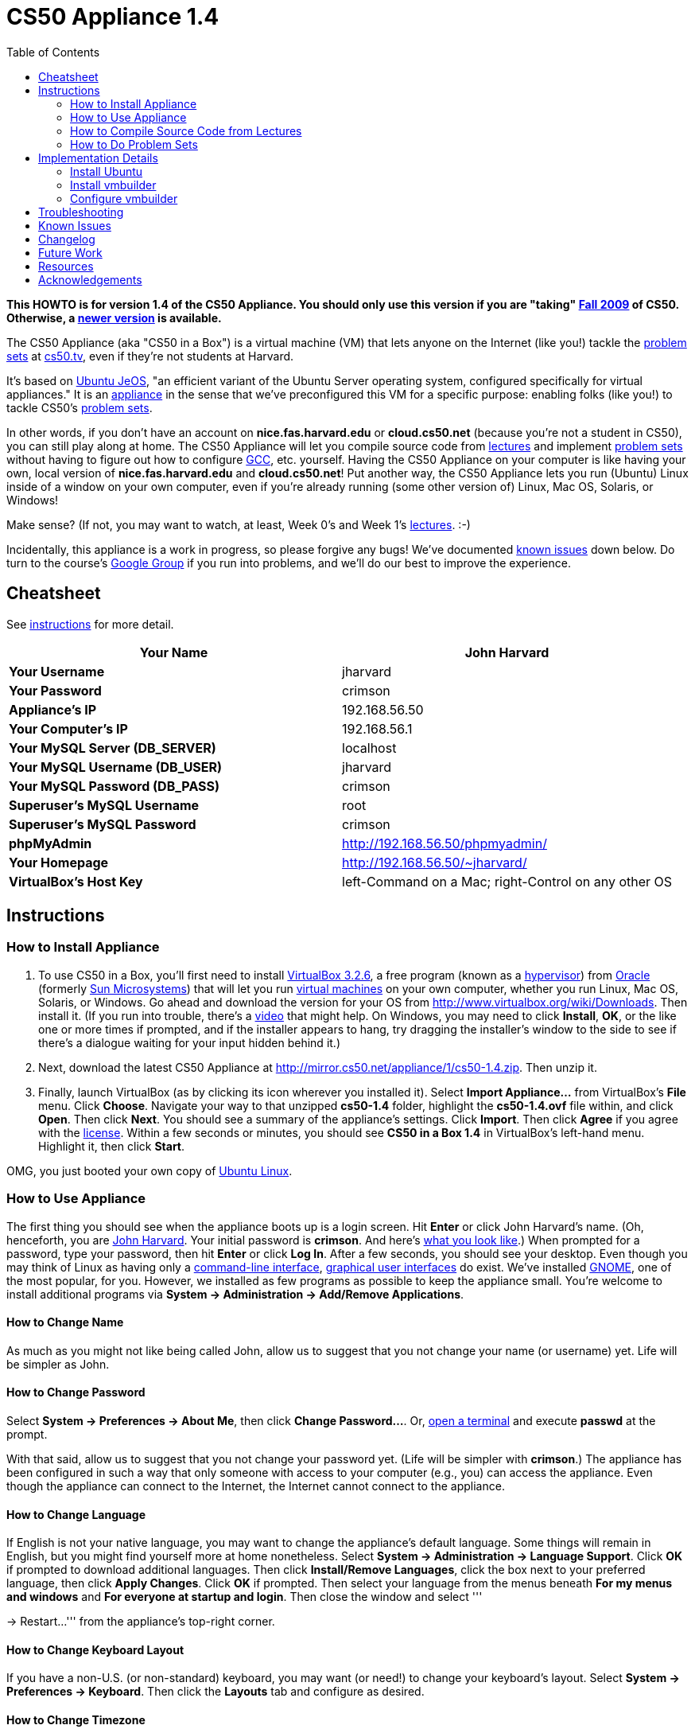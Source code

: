 = CS50 Appliance 1.4
:toc: left

*This HOWTO is for version 1.4 of the CS50 Appliance. You should only
use this version if you are "taking" http://cs50.tv/2009/fall/[Fall
2009] of CS50. Otherwise, a link:../../Appliance[newer version] is available.*

The CS50 Appliance (aka "CS50 in a Box") is a virtual machine (VM) that
lets anyone on the Internet (like you!) tackle the
http://cs50.tv/2009/fall/#l=psets[problem sets] at
http://cs50.tv/[cs50.tv], even if they're not students at Harvard.

It's based on http://en.wikipedia.org/wiki/Ubuntu_JeOS[Ubuntu JeOS], "an
efficient variant of the Ubuntu Server operating system, configured
specifically for virtual appliances." It is an
http://en.wikipedia.org/wiki/Computer_appliance[appliance] in the sense
that we've preconfigured this VM for a specific purpose: enabling folks
(like you!) to tackle CS50's http://cs50.tv/2009/fall/#l=psets[problem
sets].

In other words, if you don't have an account on *nice.fas.harvard.edu*
or *cloud.cs50.net* (because you're not a student in CS50), you can
still play along at home. The CS50 Appliance will let you compile source
code from http://cs50.tv/2009/fall#l=lectures[lectures] and implement
http://cs50.tv/2009/fall#l=psets[problem sets] without having to figure
out how to configure
http://en.wikipedia.org/wiki/GNU_Compiler_Collection[GCC], etc.
yourself. Having the CS50 Appliance on your computer is like having your
own, local version of *nice.fas.harvard.edu* and *cloud.cs50.net*! Put
another way, the CS50 Appliance lets you run (Ubuntu) Linux inside of a
window on your own computer, even if you're already running (some other
version of) Linux, Mac OS, Solaris, or Windows!

Make sense? (If not, you may want to watch, at least, Week 0's and Week
1's http://cs50.tv/2009/fall/#l=lectures[lectures]. :-)

Incidentally, this appliance is a work in progress, so please forgive
any bugs! We've documented link:#_known_issues[known issues] down below.
Do turn to the course's http://cs50.tv/2009/fall/#r=group[Google Group]
if you run into problems, and we'll do our best to improve the
experience.


Cheatsheet
----------

See link:#_instructions[instructions] for more detail.

[cols=",",]
|=======================================================================
|*Your Name* |John Harvard

|*Your Username* |jharvard

|*Your Password* |crimson

|*Appliance's IP* |192.168.56.50

|*Your Computer's IP* |192.168.56.1

|*Your MySQL Server (DB_SERVER)* |localhost

|*Your MySQL Username (DB_USER)* |jharvard

|*Your MySQL Password (DB_PASS)* |crimson

|*Superuser's MySQL Username* |root

|*Superuser's MySQL Password* |crimson

|*phpMyAdmin* |http://192.168.56.50/phpmyadmin/

|*Your Homepage* |http://192.168.56.50/~jharvard/

|*VirtualBox's Host Key* |left-Command on a Mac; right-Control on any
other OS
|=======================================================================


Instructions
------------


How to Install Appliance
~~~~~~~~~~~~~~~~~~~~~~~~

1.  To use CS50 in a Box, you'll first need to install
http://www.virtualbox.org/wiki/Download_Old_Builds_3_2[VirtualBox
3.2.6], a free program (known as a
http://en.wikipedia.org/wiki/Hypervisor[hypervisor]) from
http://www.oracle.com/[Oracle] (formerly
http://www.sun.com/software/products/virtualbox/[Sun Microsystems]) that
will let you run http://en.wikipedia.org/wiki/Virtual_machine[virtual
machines] on your own computer, whether you run Linux, Mac OS, Solaris,
or Windows. Go ahead and download the version for your OS from
http://www.virtualbox.org/wiki/Downloads. Then install it. (If you run
into trouble, there's a http://blip.tv/play/Aee3VQI[video] that might
help. On Windows, you may need to click *Install*, *OK*, or the like one
or more times if prompted, and if the installer appears to hang, try
dragging the installer's window to the side to see if there's a dialogue
waiting for your input hidden behind it.)
2.  Next, download the latest CS50 Appliance at
http://mirror.cs50.net/appliance/1/cs50-1.4.zip. Then unzip it.
3.  Finally, launch VirtualBox (as by clicking its icon wherever you
installed it). Select *Import Appliance...* from VirtualBox's *File*
menu. Click *Choose*. Navigate your way to that unzipped *cs50-1.4*
folder, highlight the *cs50-1.4.ovf* file within, and click *Open*. Then
click *Next*. You should see a summary of the appliance's settings.
Click *Import*. Then click *Agree* if you agree with the
http://creativecommons.org/licenses/by-nc-sa/3.0/[license]. Within a few
seconds or minutes, you should see *CS50 in a Box 1.4* in VirtualBox's
left-hand menu. Highlight it, then click *Start*.

OMG, you just booted your own copy of
http://en.wikipedia.org/wiki/Ubuntu_(operating_system)[Ubuntu Linux].


How to Use Appliance
~~~~~~~~~~~~~~~~~~~~

The first thing you should see when the appliance boots up is a login
screen. Hit *Enter* or click John Harvard's name. (Oh, henceforth, you
are http://en.wikipedia.org/wiki/John_Harvard_(clergyman)[John Harvard].
Your initial password is *crimson*. And here's
http://en.wikipedia.org/wiki/File:BostonTrip-91.jpg[what you look
like].) When prompted for a password, type your password, then hit
*Enter* or click *Log In*. After a few seconds, you should see your
desktop. Even though you may think of Linux as having only a
http://en.wikipedia.org/wiki/Command-line_interface[command-line
interface],
http://en.wikipedia.org/wiki/Graphical_user_interface[graphical user
interfaces] do exist. We've installed
http://en.wikipedia.org/wiki/GNOME[GNOME], one of the most popular, for
you. However, we installed as few programs as possible to keep the
appliance small. You're welcome to install additional programs via
*System → Administration → Add/Remove Applications*.


How to Change Name
^^^^^^^^^^^^^^^^^^

As much as you might not like being called John, allow us to suggest
that you not change your name (or username) yet. Life will be simpler as
John.


How to Change Password
^^^^^^^^^^^^^^^^^^^^^^

Select *System → Preferences → About Me*, then click *Change
Password...*. Or, link:#_how_to_open_a_terminal[open a terminal] and
execute *passwd* at the prompt.

With that said, allow us to suggest that you not change your password
yet. (Life will be simpler with *crimson*.) The appliance has been
configured in such a way that only someone with access to your computer
(e.g., you) can access the appliance. Even though the appliance can
connect to the Internet, the Internet cannot connect to the appliance.


How to Change Language
^^^^^^^^^^^^^^^^^^^^^^

If English is not your native language, you may want to change the
appliance's default language. Some things will remain in English, but
you might find yourself more at home nonetheless. Select *System →
Administration → Language Support*. Click *OK* if prompted to download
additional languages. Then click *Install/Remove Languages*, click the
box next to your preferred language, then click *Apply Changes*. Click
*OK* if prompted. Then select your language from the menus beneath *For
my menus and windows* and *For everyone at startup and login*. Then
close the window and select '''

→ Restart...''' from the appliance's top-right corner.


How to Change Keyboard Layout
^^^^^^^^^^^^^^^^^^^^^^^^^^^^^

If you have a non-U.S. (or non-standard) keyboard, you may want (or
need!) to change your keyboard's layout. Select *System → Preferences →
Keyboard*. Then click the *Layouts* tab and configure as desired.


How to Change Timezone
^^^^^^^^^^^^^^^^^^^^^^

If you don't live in Cambridge, Massachusetts, USA, you may want to
change the appliance's timezone. Select *System → Administration → Time
and Date*. To unlock the window that appears, you may need to click the
keys next to *Click to make changes*. Enter your password if prompted.
Then make any changes you'd like.


How to Open a Terminal
^^^^^^^^^^^^^^^^^^^^^^

Select *Applications → Accessories → Terminal* (or simply right-click
anywhere on your desktop and select *Open in Terminal*). Ta da! You
should see a command-line interface much like the one you've probably
seen in http://cs50.tv/2009/fall/#l=lectures[lectures]! It's at this
blinking prompt that you'll be able to type commands like *cd*, *gcc*,
*ls*, and *nano*, as discussed in
http://cs50.tv/2009/fall/#l=lectures[lectures] and
http://cs50.tv/2009/fall/#l=psets[problem sets].

When a problem set tells you to "ssh to nice.fas.harvard.edu" or "ssh to
cloud.cs50.net", you can simply open a terminal instead (or you can
link:#_how_to_ssh_to_appliance[SSH to the appliance]).

Just realize that when you open a terminal by right-clicking your
desktop, you'll start in your ~/Desktop/ directory instead of your home
directory (i.e., ~).


How to SSH to Appliance
^^^^^^^^^^^^^^^^^^^^^^^

If you'd like to SSH to the appliance from your own computer (as with
Terminal on Mac OS or with PuTTY on Windows), you can SSH from your
computer to *192.168.56.50*, which is the appliance's static IP address.
(The appliance actually has a second IP address, obtained via DHCP, but
it uses that IP to access the Internet.)

If you'd instead like to SSH _from_ the appliance _to_ your computer
(assuming your computer is running an SSH server), you can SSH from the
appliance to *192.168.56.1*, which is the static IP address that
VirtualBox has secretly assigned to your computer.


How to Release Keyboard and Mouse
^^^^^^^^^^^^^^^^^^^^^^^^^^^^^^^^^

Once you click inside of the appliance, it "captures" (i.e., "owns")
your keyboard's keystrokes and your mouse's movements. To release your
keyboard and mouse from the appliance's clutches, hit VirtualBox's "host
key": on a Mac, VirtualBox's host key is your keyboard's left-Command
key; on any other OS, VirtualBox's host key is your keyboard's
right-Control key. Once you hit that key, should be able to move your
mouse anywhere on your screen.


How to Install Guest Additions
^^^^^^^^^^^^^^^^^^^^^^^^^^^^^^

"Guest additions" are device drivers and system applications that come
with VirtualBox that can improve the performance and usability of the
CS50 Appliance. Those additions allow you to
link:#_how_to_change_resolution[change the appliance's resolution],
link:#_how_to_enter/exit_seamless_mode[enter/exit seamless mode], and
link:#_how_to_transfer_files_between_appliance_and_your_computer[share
folders] between host and guest machines. They may also eliminate the
need to "release" your keyboard and mouse via VirtualBox's "host key."

To install them, select *Install Guest Additions...* from VirtualBox's
*Devices* menu while the appliance is running. (This menu is outside of
the appliance, not inside of it. You may need to
link:#_how_to_release_keyboard_and_mouse[release your keyboard and mouse]
first.) Then link:#_how_to_open_a_terminal[open a terminal] and execute
the commands below. Input your password if prompted. (For security, you
will not see your password as you type it.)

`sudo su -` +
`aptitude install dkms` +
`mount /dev/cdrom /mnt` +
`/mnt/VBoxLinuxAdditions.run`

Once the software has been installed, execute the command below:

`umount /mnt`

Then select *CD/DVD Devices → Remove disk from virtual drive* from
VirtualBox's *Devices* menu. (This menu is outside of the appliance, not
inside of it. You may need to
link:#_how_to_release_keyboard_and_mouse[release your keyboard and mouse]
first.) Then reboot the appliance by selecting '''

→ Restart...''' in the appliance's top-right corner.


How to Change Resolution
^^^^^^^^^^^^^^^^^^^^^^^^

By default, the appliance's resolution is 800 x 600, but, odds are, your
own screen's resolution is higher. But if you try to make VirtualBox's
window bigger, the appliance itself won't grow. At least not yet! You'll
first need to link:#_how_to_install_guest_additions[install guest
additions] if you haven't already. Then you'll be able to click and drag
the appliance's bottom-right corner to resize it.


How to Enter/Exit Fullscreen Mode
^^^^^^^^^^^^^^^^^^^^^^^^^^^^^^^^^

For fullscreen mode to work (well), you'll first need to
link:#_how_to_install_guest_additions[install guest additions] if you
haven't already.

To enter fullscreen mode thereafter, select *Fullscreen Mode* ... from
VirtualBox's *Machine* menu while the appliance is running. (This menu
is outside of the appliance, not inside of it.) Or hit VirtualBox's
"host key" and F together: on a Mac, VirtualBox's host key is your
keyboard's left-Command key; on any other OS, VirtualBox's host key is
your keyboard's right-Control key.

To exit fullscreen mode, hit VirtualBox's "host key" and F together
again.


How to Enter/Exit Seamless Mode
^^^^^^^^^^^^^^^^^^^^^^^^^^^^^^^

Seamless mode lets you "extract" windows (e.g., a Terminal window) from
the CS50 Appliance and position them right alongside your computer's own
windows; in seamless mode, the appliance's windows are no longer
confined to the appliance's own rectangular window.

For seamless mode to work, you'll first need to increase the appliance's
video memory. With the appliance powered off, highlight *CS50 in a Box
1.4* in VirtualBox's list of VMs, then click *Settings*. Click
*Display*. Then ensure that *Video Memory* is at least *17* MB. Then
click *OK*, start the appliance, and proceed to install
link:#_how_to_install_guest_additions[install guest additions] if you
haven't already.

To enable seamless mode thereafter, hit VirtualBox's "host key" and L
together: on a Mac, VirtualBox's host key is your keyboard's
left-Command key; on any other OS, VirtualBox's host key is your
keyboard's right-Control key.

To exit seamless mode, hit VirtualBox's "host key" and L together again.


How to Use phpMyAdmin
^^^^^^^^^^^^^^^^^^^^^

Visit http://192.168.56.50/phpmyadmin/ using Firefox within the
appliance or using your own computer's browser. You will automatically
be logged in as John Harvard for whom we have created two databases
(*jharvard_pset7* and *jharvard_pset8*) by default; you are welcome to
create others.


How to Transfer Files between Appliance and Your Computer
^^^^^^^^^^^^^^^^^^^^^^^^^^^^^^^^^^^^^^^^^^^^^^^^^^^^^^^^^

If you'd like to
http://en.wikipedia.org/wiki/SSH_file_transfer_protocol[SFTP] to the
appliance from your own computer (as with
http://cyberduck.ch/[Cyberduck] on Mac OS or with
http://winscp.net/eng/download.php[WinSCP] on Windows), you can SFTP
from your computer to 192.168.56.50, which is the appliance's static IP
address. (The appliance actually has a second IP address, obtained via
DHCP, but it uses that IP to access the Internet.)

Alternatively, you can create a "shared folder" on your own computer's
hard drive that the CS50 Appliance can access directly, thereby allowing
you to share files between your computer and the appliance without
having to use SFTP.

To create a shared folder, you must first have installed VirtualBox's
link:#_how_to_install_guest_additions[guest additions]. Next, select
*Shared Folders...* from VirtualBox's *Devices* menu while the appliance
is running. (This menu is outside of the appliance, not inside of it.
You may need to link:#_how_to_release_keyboard_and_mouse[release your
keyboard and mouse] first.) In the window that appears, click the little
folder icon with a plus (+) sign. In the *Add Share* window that
appears, click the downward-pointing arrow next to *Folder Path* and
select *Other...*. Navigate your way to a folder on your own hard drive
that you'd like to share with the appliance, creating a new folder if
desired; once you've selected that folder, click *Choose*. (*For
simplicity, select a folder whose name is entirely alphanumeric; don't
select a folder with spaces or punctuation in its name.* If you create a
new folder, you may need to highlight some other file or folder after
creating it, then re-highlight that new folder in order for the *Choose*
button to work.) In the *Add Share* window, be sure that the folder you
selected now appears next to *Folder Path*. Next to *Folder Name*,
confirm that the name does not have any spaces or punctuation; remember
this name. Click *OK*. You should now see your choice of shared folders
in the *Shared Folders* window. Then click *OK*.

Next, link:#_how_to_open_a_terminal[open a terminal] and execute these
commands, where *sharename* is the name of your shared folder:

`mkdir ~/Desktop/sharename/` +
`sudo modprobe vboxsf` +
`sudo mount -t vboxsf -o uid=1000,gid=1000 sharename ~/Desktop/sharename/`

Because these commands require superuser privileges, you may be prompted
to provide your password. (For security, you will not see your password
as you type it.)

Your shared folder should now be "mounted" inside of the appliance right
on your desktop. To confirm, create a file inside of that shared folder
on your own computer (e.g., drag some file from your desktop into that
folder). Then double-click the mounted folder on the appliance's
desktop. That same file should be listed.

Next create a file inside of that shared from within the appliance by
executing a command like this one:

`touch ~/Desktop/sharename/foo`

Then open that shared folder on your own computer. You should see both
foo and whatever other file you put there.

At this point, you can transfer files between the appliance and your own
computer by way of that folder.

To unmount (i.e., unshare) that folder, you can execute this command:

`sudo umount ~/Desktop/sharename/`

If you'd like this shared folder to be permanent (and exist every time
you boot the appliance), select *Shared Folders...* from VirtualBox's
*Devices* menu while the appliance is running. Highlight the shared
folder. Click the little folder icon with a circle (below the little
folder icon with a plus (+) sign and above the little folder icon with a
minus (-) sign). Check *Make Permanent* in the *Edit Share* window that
appears, then click *OK*. Confirm that your shared folder is now under
*Machine Folders* instead of *Transient Folders*, then click *OK*. Next,
link:#_how_to_open_a_terminal[open a terminal] and execute this command:

`sudo nano /etc/fstab`

Add this line to the bottom of that file, taking care not to change
anything else:

`sharename /home/jharvard/Desktop/sharename/ vboxsf uid=1000,gid=1000 0 0`

Save the file by hitting *Ctrl-x* followed by *y*. Then restart the
appliance to confirm that the shared folder gets mounted automatically
at startup. Note that /home/jharvard/Desktop/sharename/ (aka
~/Desktop/sharename/) must exist; the shared folder's contents get
mounted _inside of_ that directory.


How to Shut Down
^^^^^^^^^^^^^^^^

Select '''

→ Shut Down...''' in the appliance's top-right corner.


How to Compile Source Code from Lectures
~~~~~~~~~~~~~~~~~~~~~~~~~~~~~~~~~~~~~~~~

To compile some lecture's source code, figure out the URL of the file
you'd like to download, as by browsing the "index" for some lecture's
source code (e.g., http://cdn.cs50.net/2009/fall/lectures/1/src/). Then
download that URL (e.g.,
http://cdn.cs50.net/2009/fall/lectures/1/src/hai1.c) with this command:

`wget `http://cdn.cs50.net/2009/fall/lectures/1/src/hai1.c[`http://cdn.cs50.net/2009/fall/lectures/1/src/hai1.c`]

Odds are you can then compile the file with:

`gcc hai1.c`

And you can then run the program with this command:

`a.out`


Caveats
^^^^^^^

* Some source code might require tweaks to get it to compile inside of
the appliance. If you run into a compilation error, simply turn to the
course's http://cs50.net/2009/fall/#r=group[Google Group] for
assistance!


How to Do Problem Sets
~~~~~~~~~~~~~~~~~~~~~~

You'll first want to link:#_how_to_install_appliance[install the CS50
Appliance]. Then you'll want to download and read the problem set's PDF,
which is available at http://cs50.tv/2009/fall/#l=psets[cs50.tv].
Perhaps needless to say, ignore any sentences that appear to be intended
only for CS50's own students. You'll notice that most problem sets
instruct you to "SSH to nice.fas.harvard.edu" or "SSH to
cloud.cs50.net". If you're not a CS50 student, you won't have an account
on either server, but that's what the CS50 Appliance is for! Anytime
you're told to SSH to nice.fas.harvard.edu or cloud.cs50.net, instead
just link:#_how_to_open_a_terminal[open a terminal] or
link:#_how_to_ssh_to_appliance[SSH to your appliance].

Anyhow, for problem sets that come with distros (i.e., source code),
figure out the URL of the source code's ZIP (e.g.,
http://cdn.cs50.net/2009/fall/psets/3/pset3.zip), as by right-clicking
or Ctrl-clicking the link at http://cs50.tv/2009/fall/#l=psets[cs50.tv]
and selecting *Copy Link* or the like. Then launch the appliance,
link:#_how_to_open_a_terminal[open a terminal], and execute a command
like the below:

`wget `http://cdn.cs50.net/2009/fall/psets/3/pset3.zip[`http://cdn.cs50.net/2009/fall/psets/3/pset3.zip`]

Unzip that ZIP with this command:

`unzip pset3.zip`

And then "cd into" the unzipped directory with this command:

`cd pset3/`

Then proceed to follow the PDF's directions!


Caveats
^^^^^^^

* For problem sets that involve phpMyAdmin, you should
link:#_how_to_use_phpmyadmin[use your appliance's own installation].
* For problem sets that involve web programming, your home will be
http://192.168.56.50/~jharvard/, once you've created a *~/public_html/*
directory.
* Some commands mentioned in PDFs may not work inside of the appliance
(e.g., *challenge*). We've made sure that the pedagogically important
ones do, though.
* Some source code might require tweaks to get it to compile inside of
the appliance. If you run into a compilation error that's not discussed
in the PDF, simply turn to the course's
http://cs50.net/2009/fall/#r=group[Google Group] for assistance!


Implementation Details
----------------------

Below are details on how we implemented the CS50 Appliance in case
you're curious or would like to reproduce these steps yourself. *You do
NOT need to follow these directions to if you simply want to USE the
CS50 Appliance:* you only need to follow link:#_instructions[the
instructions above].

We built the appliance with Ubuntu's
http://help.ubuntu.com/community/JeOSVMBuilder[vmbuilder], "a script
that automates the process of creating a ready to use VM based on
Ubuntu." Even though vmbuilder doesn't officially support creation of
VirtualBox appliances, it does support creation of VMware appliances.
But VirtualBox can read VMware virtual disks (*.vmdk files), so, by
transitivity, you can use vmbuilder to create VirtualBox appliances!

It took us a while to figure everything out, but now that we (and you)
know what we're doing, it only takes about 20 minutes to build the
appliance (and most of that time is spent waiting for vmbuilder to run).

The directions below assume familiarity with
http://en.wikipedia.org/wiki/Ubuntu_(operating_system)[Ubuntu] and
installation thereof as well as with
http://en.wikipedia.org/wiki/VirtualBox[VirtualBox]. If you have
questions, you may want to join CS50's Google Group at
http://cs50.tv/2009/fall/#l=psets&r=group[cs50.tv].


=== Install Ubuntu

First, you'll need a running instance of Ubuntu 10.04 with which to
build the appliance. If you don't have such, download Ubuntu 10.04 from
http://www.ubuntu.com/GetUbuntu/download (32-bit or 64-bit) and install
it on a physical machine or in a virtual machine. Boot the OS, then make
sure it's up-to-date:

`sudo aptitude update` +
`sudo aptitude full-upgrade`


=== Install vmbuilder

Installing vmbuilder is easy:

`sudo aptitude install python-vm-builder`

Unfortunately, vmbuilder's *--firstboot* option is broken in Ubuntu
10.04 LTS, but a fix is available:

`sudo su -` +
`wget `http://launchpadlibrarian.net/47840185/vm-builder.bug536942.patch[`http://launchpadlibrarian.net/47840185/vm-builder.bug536942.patch`] +
`cd /usr/share/pyshared/` +
`patch -p1 < ~/vm-builder.bug536942.patch`


=== Configure vmbuilder

If you're not (still) already, you might as well become root for
simplicity:

`sudo su -`

Provide your password if prompted.

Then, to speed things up (especially if you build the appliance multiple
times) install
http://en.wikipedia.org/wiki/Advanced_Packaging_Tool[APT]'s caching
proxy:

`aptitude install apt-proxy`

Then create a file called *boot.sh* in */root/* with these contents:

-----------------------------------------------------------------------------------------------
############################################################################
# regenerate SSH keys (so that every user doesn't have same)
############################################################################

/bin/rm -f /etc/ssh/ssh_host*key*
/usr/sbin/dpkg-reconfigure -fnoninteractive -pcritical openssh-server


############################################################################
# remove MOTD
############################################################################

/bin/rm -f /etc/motd


############################################################################
# customize /etc/skel/
############################################################################

/bin/cat >> /etc/skel/.bashrc <<"EOF"

if [ -f /home/cs50/pub/etc/bashrc ]; then
  . /home/cs50/pub/etc/bashrc;
fi
EOF

/bin/cat >> /etc/skel/.profile <<"EOF"

if [ -f /home/cs50/pub/etc/profile ]; then
  . /home/cs50/pub/etc/profile;
fi
EOF
/bin/cp -f /etc/skel/.profile /home/jharvard/

/bin/cat >> /etc/skel/.bash_logout <<"EOF"

if [ -f /home/cs50/pub/etc/bash_logout ]; then
  . /home/cs50/pub/etc/bash_logout;
fi
EOF

/bin/chown -R jharvard:jharvard /home/jharvard


############################################################################
# configure cs50
############################################################################

/usr/sbin/adduser --disabled-login --system --uid 50 cs50
/bin/mkdir -p /home/cs50/pub/bin
/bin/mkdir -p /home/cs50/pub/etc

/bin/cat > /home/cs50/pub/bin/cs50ci <<"EOF"
#!/usr/bin/tcsh

onintr -

if ($#argv == 0) then
    /bin/echo "Usage: ci file"
    exit 1
else
    set files = "$argv[1*]"
endif

# ensure RCS directory exists
if ( ! -d RCS) then
    if ( -e RCS ) then
        mv -f RCS RCS.old
    endif
    /bin/mkdir RCS
endif

# check in file(s)
foreach file ( $files)
    if ( -f $file) then
        set type = `/usr/bin/file $file | grep text`
        if ( "$type" != "") then

            if ( ! -e RCS/$file,v ) then
                /usr/bin/rcs -i $file
                /usr/bin/rcs -U $file
            endif
            /usr/bin/ci -l $file
        endif
    endif
end

exit 0
EOF
/bin/chmod 0755 /home/cs50/pub/bin/cs50ci

/bin/cat > /home/cs50/pub/bin/cs50co <<"EOF"
#!/usr/bin/tcsh

onintr -

# ensure proper usage
if ($#argv == 0) then
    /bin/echo "Usage: co [-rversion] file"
    exit 1
else
    set files = "$argv[1*]"
endif

# handle versions
if ( "$argv[1]" == "-r" ) then
    if ( $#argv < 3 ) then
        echo "Usage: co [-rversion] file"
        exit 1
    endif

    set version = $argv[2]
    set files   = "$argv[3*]"

else if ( `/bin/echo $argv[1] | /bin/grep '^-r'` != "" ) then
    if ( $#argv < 2 ) then
        echo "Usage: co [-rversion] file"
        exit 1
    endif

    set version = `/bin/echo $argv[1] | /bin/sed -e 's/^-r//'`
    set files   = "$argv[2*]"
else
    set version = ""
    set files   = "$argv[1*]"
endif
endif

# ensure RCS directory exists
if ( ! -d RCS) then
    exit 1
endif

# check out file(s)
foreach file ( $files )
    if ( -e $file ) then
        /bin/rm -f .$file.bak
        /bin/cp $file .$file.bak
    endif
    /usr/bin/co -u$version $file
end

exit 0
EOF
/bin/chmod 0755 /home/cs50/pub/bin/cs50co

/bin/cat > /home/cs50/pub/etc/banner <<"EOF"

           ____   ___               _
   ___ ___| ___| / _ \   _ __   ___| |_
  / __/ __|___ \| | | | | '_ \ / _ \ __|
 | (__\__ \___) | |_| |_| | | |  __/ |_
  \___|___/____/ \___/(_)_| |_|\___|\__|

                 This is CS50. In a box.

                      CS50 Appliance 1.4


EOF

/bin/cat > /home/cs50/pub/etc/bashrc <<"EOF"
# set BASH_ENV
export BASH_ENV=~/.bashrc

# set umask
umask 0077

# configure prompt
export PS1="\u@\h (\w): "

# protect user
alias cp="cp -i"
alias mv="mv -i"
alias rm="rm -i"

# RCS
alias ci="/home/cs50/pub/bin/cs50ci"
alias co="/home/cs50/pub/bin/cs50co"

# allow core dumps
ulimit -c unlimited

# disable auto-logout
export TMOUT=0

# configure gcc
export CC=gcc
export CFLAGS="-ggdb -std=c99 -Wall -Werror -Wformat=0"
export LANG=C
export LDLIBS="-lcs50 -lm"
alias gcc="gcc $CFLAGS"

# if not running interactively, don't do anything else
[ -z "$PS1" ] && return

# show banner
if [ -f /home/cs50/pub/etc/banner ]; then
    /bin/cat /home/cs50/pub/etc/banner
fi
EOF

/bin/cat > /home/cs50/pub/etc/profile <<"EOF"
# prepend . to path
PATH=.:$PATH
export PATH
EOF

/bin/chown -R cs50:nogroup /home/cs50/
/bin/chmod 0711 /home/cs50
/bin/chmod -R a+rX /home/cs50/pub/


############################################################################
# configure jharvard
############################################################################

/bin/cp -f /etc/skel/.bashrc /home/jharvard/
/bin/cp -f /etc/skel/.profile /home/jharvard/
/bin/cp -f /etc/skel/.bash_logout /home/jharvard/


############################################################################
# configure rsnapshot (to automatically back up jharvard's C and PHP code
# every 10 minutes)
############################################################################

/bin/cat > /etc/rsnapshot.conf <<"EOF"
config_version  1.2
snapshot_root   /.snapshots/
cmd_rm      /bin/rm
cmd_rsync   /usr/bin/rsync
cmd_logger  /usr/bin/logger
interval    minutely    6
verbose     2
loglevel    3
lockfile    /var/run/rsnapshot.pid
include */
include *.c
include *.h
include *.inc
include *.php
exclude *
include Makefile
backup  /home       ./
EOF
/bin/cat > /etc/cron.d/rsnapshot <<"EOF"
*/10 * * * * root /usr/bin/rsnapshot minutely
EOF


############################################################################
# configure Nano
############################################################################

/bin/cat > /etc/nanorc <<"EOF"
set autoindent
set const
set fill 80
set matchbrackets "(<[{)>]}"
set nowrap
set smooth
set suspend
set tabsize 4
include "/usr/share/nano/c.nanorc"
include "/usr/share/nano/html.nanorc"
include "/usr/share/nano/nanorc.nanorc"
EOF


############################################################################
# configure network
############################################################################

/bin/cat > /etc/network/interfaces <<"EOF"
auto lo
iface lo inet loopback

# NAT
auto eth0
iface eth0 inet dhcp

# Host-only Adapter
auto eth1
iface eth1 inet static
address 192.168.56.50
netmask 255.255.255.0
network 192.168.56.0
broadcast 192.168.56.255
EOF
/usr/bin/service networking restart


############################################################################
# configure suPHP
############################################################################

/bin/cat > /etc/apache2/mods-available/suphp.conf <<"EOF"
<IfModule mod_suphp.c>
    AddType application/x-httpd-suphp .php .php3 .php4 .php5 .phtml
    suPHP_AddHandler application/x-httpd-suphp

    <Directory />
        suPHP_Engine on
    </Directory>

    # By default, disable suPHP for debian packaged web applications as files
    # are owned by root and cannot be executed by suPHP because of min_uid.
    #<Directory /usr/share>
    #    suPHP_Engine off
    #</Directory>

# # Use a specific php config file (a dir which contains a php.ini file)
#   suPHP_ConfigPath /etc/php4/cgi/suphp/
# # Tells mod_suphp NOT to handle requests with the type <mime-type>.
#   suPHP_RemoveHandler <mime-type>
</IfModule>
EOF

/bin/sed -i -e 's/^docroot=.*/docroot=\//' /etc/suphp/suphp.conf
/bin/sed -i -e 's/^check_vhost_docroot=true/check_vhost_docroot=false/' /etc/suphp/suphp.conf
/bin/sed -i -e 's/^min_uid=.*/min_uid=1/' /etc/suphp/suphp.conf
/bin/sed -i -e 's/^min_gid=.*/min_gid=1/' /etc/suphp/suphp.conf
/bin/sed -i -e 's/^suPHP_Engine off/suPHP_Engine on/' /etc/apache2/mods-available/suphp.conf


############################################################################
# configure phpMyAdmin
############################################################################

/bin/chown -R www-data:www-data /usr/share/phpmyadmin
/bin/cat >> /etc/phpmyadmin/config.inc.php <<"EOF"

$cfg["Servers"][1]["AllowNoPassword"] = TRUE;
$cfg["Servers"][1]["auth_type"] = "http";
$cfg["Servers"][1]["hide_db"] = "information_schema";

EOF
/bin/ln -s /etc/phpmyadmin/apache.conf /etc/apache2/conf.d/phpmyadmin.conf


############################################################################
# configure Apache 
############################################################################

/bin/sed -i -e 's/^;session\.save_path = .*/session.save_path = "\/tmp"/' /etc/php5/cgi/php.ini
/usr/sbin/a2enmod userdir
/usr/bin/service apache2 restart


############################################################################
# configure MySQL (for pset7 and pset8)
############################################################################

/bin/cat | /usr/bin/mysql -u root <<"EOF"
CREATE USER 'jharvard'@'%' IDENTIFIED BY 'crimson';
GRANT USAGE ON *.* TO 'jharvard'@'%' IDENTIFIED BY 'crimson';
GRANT ALL PRIVILEGES ON `jharvard_%`.* TO 'jharvard'@'%';
CREATE DATABASE `jharvard_pset7`;
CREATE TABLE `jharvard_pset7`.`users` (
 `uid` INT(10) UNSIGNED NOT NULL AUTO_INCREMENT,
 `username` VARCHAR(255) NOT NULL,
 `password` VARCHAR(255) NOT NULL,
 PRIMARY KEY (`uid`),
 UNIQUE KEY `username` (`username`)
) ENGINE = MYISAM;
INSERT INTO `jharvard_pset7`.`users` (`uid`, `username`, `password`) VALUES 
 (1, 'julius', '13'),
 (2, 'skroob', '12345'),
 (3, 'wbrandes', 'voice'),
 (4, 'baravelli', 'swordfish'),
 (5, 'blaise', 'FOOBAR'),
 (6, 'gcostanza', 'Bosco'),
 (7, 'malan', 'ftw!!!111');
CREATE DATABASE `jharvard_pset8`;
EOF
/usr/bin/mysqladmin -u root password "crimson"


############################################################################
# purge unused packages
############################################################################

/usr/bin/aptitude -q -y purge
-----------------------------------------------------------------------------------------------

This file, *boot.sh*, is a bash script that will be run the very first
time the appliance boots up. You're welcome to alter the file as you see
fit, especially if you don't need or like our customizations.


Create VMware Appliance
^^^^^^^^^^^^^^^^^^^^^^^

Now create the VMware (vmw6) appliance by executing the below in
*/root/*:

`/usr/bin/vmbuilder vmw6 ubuntu --addpkg=acpid,apache2,build-essential,ethtool,firefox,ftp,gcc,gdb,gdm,gnome-app-install,gnome-core,gnome-system-tools,indicator-applet-session,language-selector,libapache2-mod-suphp,linux-headers-generic,lynx,make,manpages-dev,menu,mysql-client,mysql-server,nano,nautilus-open-terminal,ncftp,libapache2-mod-php5,libapache2-mod-suphp,libncurses5-dev,openssh-server,php5-cli,php5-mysql,phpmyadmin,rcs,rsnapshot,tcsh,unattended-upgrades,valgrind,vim,wamerican,wget,xorg,zip --arch=i386 --components=main,universe --copy=copy.txt --firstboot=boot.sh --flavour=generic --hostname=appliance --install-mirror=`http://127.0.0.1:9999/ubuntu[`http://127.0.0.1:9999/ubuntu`]` --lang=en_US.UTF-8 --name="John Harvard" --pass=crimson --removepkg=emacs,emacs22-gtk,emacs22-nox,gnome-media,gwibber,indicator-me,indicator-messages,libapache2-mod-php5,ubuntuone-client --rootsize=16384 --suite=lucid --swapsize=1024 --timezone=America/New_York --user=jharvard`

20+ minutes later, you should have a directory called *ubuntu-vmw6* in
*/root/*, inside of which are two files: *tmpm9biYE.vmdk* (or something
similarly pseudorandom) and *appliance.vmx*. Together, those files
represent a VMware appliance: *tmpm9biYE.vmdk* is the appliance's
virtual disk (hard drive), and *appliance.vmx* is the appliance's
configuration. You're welcome to delete *appliance.vmx*; we're only
going to use *tmpm9biYE.vmdk* to create our VirtualBox appliance.


Create VirtualBox Appliance
^^^^^^^^^^^^^^^^^^^^^^^^^^^

Rename *tmpm9biYE.vmdk* to *disk0.vmdk* and move it to a physical
machine that has http://www.virtualbox.org/wiki/Downloads[VirtualBox
3.2.6] or higher installed. (You may find it easiest to *scp* the file
to that machine.) Launch VirtualBox and create a new VM as follows:

1.  Click *New*.
2.  Click *Next*.
3.  Input *CS50 in a Box 1.4* for *Name*. Select *Linux* and *Ubuntu*
for *Operating System* and *Version* respectively. (Do not select
*Ubuntu (64 bit)*.) Click *Next*.
4.  Input *512* MB for *Base Memory Size*.
5.  Leave *Boot Hard Disk (Primary Master)* checked. Select *Use
existing hard disk*, then click the folder icon. Click *Add*, navigate
your way to *disk0.vmdk*, click *Open*. (If you get an error message
explaining that VirtualBox "Failed to open the hard disk," odds are you
already have another VM using *disk0.vmdk* or you once had a VM that
used *disk0.vmdk*. If the former, click *Cancel* and go delete that VM;
if the latter, click *Remove* and remove *disk0.vmdk* from the *Virtual
Media Manager*. Then resume or restart these steps.) It may take a few
seconds for *disk0.vmdk* to appear in the list of *Hard Disks*. Once it
does, make sure it's highlighted, then click *Select*. Then click
*Next*.
6.  Click *Finish* if everything looks correct.
7.  Highlight *CS50 in a Box 1.4* in VirtualBox's list of VMs, then
click *Settings*.
8.  Click *Network*. On the *Adapter 1* tab, make sure *Enable Network
Adapter* is checked and that *NAT* is selected for *Attached to*. Click
*Adapter 2*. Check *Enable Network Adapter*. Select *Host-only Adapter*
for *Attached to*. Click *OK*.
9.  Select *Export Appliance...* from VirtualBox's *File* menu.
10. Highlight *CS50 in a Box 1.4* in the *Appliance Export Wizard*.
Click *Next*.
11. Click *Next*.
12. Click *Choose...*. Create a new folder somewhere for the appliance.
Input *cs50-1.4.ovf* for *Save As*. Click *Save*. Do not check *Write
legacy OVF 0.9*.
13. Click *Export*.
14. An inaccurate number of seconds later, you should find three files
in the folder you created: *cs50-1.4.mf* (which contains SHA1 hashes for
*cs50-1.4.ovf* and *cs50-1.4.vmdk*), *cs50-1.4.ovf* (which contain's the
VM's configuration), and *cs50-1.4.vmdk* (which is the VM's hard disk).
15. Open *cs50-1.4.ovf* with a text editor and delete:
a.  the *xmlns:vbox* attribute in the *Envelope* element's start tag;
b.  the *vbox:uuid* attribute in the *Disk* element's tag;
c.  the entire *Item* element for *ideController1* (i.e., everything
between that IDE Controller's ** and ** tags);
d.  the entire *vbox:Machine* element (i.e., everything between ** and
**).
e. Delete *cs50-1.4.mf* (or update the hash within for *cs50-1.4.ovf*).
f. Create a ZIP file containing, at least, *cs50-1.4.ovf* and
*cs50-1.4.vmdk*, and the appliance is ready for distribution!


Troubleshooting
---------------

If you are having problems that aren't addressed under
link:#_known_issues[Known Issues], turn to the course's
http://cs50.tv/2009/fall/#r=group[Google Group] for help.


Known Issues
------------

* http://wiki.cs50.net.php?title=Appliance&oldid=1273[1.0.0]
** *alias gcc gcc* in /etc/csh.cshrc should be *alias gcc gcc -ggdb
-std=c99 -Wall -Werror -Wformat=0*.
** *$PATH* was incorrectly defined in /etc/csh.cshrc.
* http://wiki.cs50.net.php?title=Appliance&oldid=1770[1.0.1]
** /etc/csh.cshrc invokes `/bin/cat /etc/banner` for non-interactive
shells, which breaks SFTP (which errs with, e.g., "Received message too
long 169877536").
** In /etc/network/interfaces, "broadcast" is misspelled.
** On first boot, eth0 obtains DNS server(s) via DHCP, which then get
saved permanently in /etc/resolv.conf, even if user moves to different
network.
** jharvard_pset7 database lacks users table.
* http://wiki.cs50.net.php?title=Appliance&oldid=1806[1.1]
** On (some) Windows hosts, when the appliance is first booted,
VirtualBox displays a VERR_INTERNAL_ERROR, describing it as "Inexistent
host networking interface, name 'vboxnet0'". This appears to be a bug in
VirtualBox 3.2.x, but a
http://wiki.cs50.net.php?title=Appliance&oldid=1824#Inexistent_host_networking_interface.2C_name_.27vboxnet0.27[workaround]
exists.
* http://wiki.cs50.net.php?title=Appliance&oldid=1824[1.2]
** Appliance continues not to import properly on (at least) Windows.
Upon starting appliance (after import), VirtualBox reports
"VERR_INTERNAL_ERROR: Inexistent host networking interface, named
'vboxnet0'" as well as, on occasion, errors pertaining to audio.
* http://wiki.cs50.net.php?title=Appliance&oldid=1874[1.3]
** PHPs do not work within John Harvard's account.
** /usr/share/dict/words is missing.
* 1.4
** We've received reports that the appliance doesn't work always work
with VirtualBox 4.x. For now, using
http://www.virtualbox.org/wiki/Download_Old_Builds_3_2[VirtualBox 3.2.x]
is a workaround if you encounter any trouble; a new version of the
Appliance will soon be released.


Changelog
---------

* http://wiki.cs50.net.php?title=Appliance&oldid=1273[1.0.0]
* http://wiki.cs50.net.php?title=Appliance&oldid=1770[1.01]
** Fixed bug in /etc/csh.cshrc whereby $variables in boot.sh were
prematurely interpolated by changing *EOT* to *"EOF"* (because bash
disables interpolation of $variables when heredocs' delimeters are
quoted).
** Changed all instances of *EOT* in boot.sh to *"EOF"* (for
consistency's sake).
** Upped appliance's video memory from 12MB to 17MB so that seamless
mode would work.
* http://wiki.cs50.net.php?title=Appliance&oldid=1806[1.1]
** Upgraded OS from Ubuntu 9.04 (Karmic) to 10.04 LTS (Lucid).
** Appliance no longer requires Internet access on first boot.
** Changed eth0 to use DHCP (and thus obtain DNS server(s) dynamically).
** Changed jharvard's shell from tcsh to bash.
** phpMyAdmin is now pre-installed.
** phpMyAdmin now requires authentication.
** Changed hostname to "appliance".
** Increased virtual disk size to 16 GB.
** Appliance now includes jharvard_pset7.users table.
** Appliance no longer requires PAE/NX support.
** Fixed "Received message too long" SFTP problem.
** Fixed misspelling of "broadcast" in /etc/network/interfaces.
* http://wiki.cs50.net.php?title=Appliance&oldid=1824[1.2]
** Added support for (CS50's version of) ci and co
** Changed appliance to use PCnet FAST III virtual NICs instead of Intel
PRO/1000 MT Desktop virtual NICs.
* http://wiki.cs50.net.php?title=Appliance&oldid=1874[1.3]
** Eliminated "VERR_INTERNAL_ERROR: Inexistent host networking
interface, named 'vboxnet0'" problem, which appears to be a
http://www.virtualbox.org/ticket/7067[bug] in VirtualBox 3.2.x.
* https://manual.cs50.net.php?title=CS50_Appliance&oldid=4602[1.4]
** John Harvard's PHPs now work and execute as jharvard, while
phpMyAdmin executes as www-data.
** Appliance is now pre-configured with CS50 Library.
** Installed /usr/share/dict/words.


Future Work
-----------

Future versions of the CS50 Appliance may include these features:

* Ability to download source code from lectures and problem sets via
apt-get, git, or svn.
* Automatic updates to appliance via apt-get.


Resources
---------

* http://dlc.sun.com.edgesuite.net/virtualbox/3.2.6/UserManual.pdf[User
Manual] for VirtualBox 3.2.6


Acknowledgements
----------------

Many thanks to everyone who's helped us improve the CS50 Appliance,
including, but not limited to:

* Darrin Ragsdale
* Dotty
* Federico Lerner
* Kartikeya Srivastava
* Matthew Polega
* Matthew Roknich
* Rolando Cruz
* Sergio Prado

Category:HOWTO
